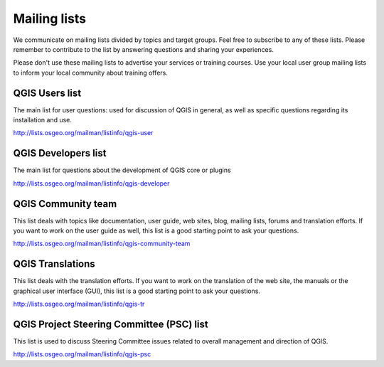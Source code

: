 

.. _QGIS-mailinglists:

Mailing lists
=============

We communicate on mailing lists divided by topics and target groups. 
Feel free to subscribe to any of these lists. Please remember to contribute to
the list by answering questions and sharing your experiences.

Please don't use these mailing lists to advertise your services or training courses. Use your local user group mailing lists to inform your local community about training offers.


QGIS Users list
---------------

The main list for user questions: used for discussion of QGIS in general, as well
as specific questions regarding its installation and use.

http://lists.osgeo.org/mailman/listinfo/qgis-user


QGIS Developers list
--------------------

The main list for questions about the development of QGIS core or plugins

http://lists.osgeo.org/mailman/listinfo/qgis-developer


QGIS Community team
-------------------

This list deals with topics like documentation, user
guide, web sites, blog, mailing lists, forums and translation
efforts. If you want to work on the user guide as well, this
list is a good starting point to ask your questions.

http://lists.osgeo.org/mailman/listinfo/qgis-community-team


QGIS Translations
-----------------

This list deals with the translation efforts. If you want to work on the
translation of the web site, the manuals or the graphical user interface (GUI),
this list is a good starting point to ask your questions.

http://lists.osgeo.org/mailman/listinfo/qgis-tr


QGIS Project Steering Committee (PSC) list
------------------------------------------

This list is used to discuss Steering Committee issues related to
overall management and direction of QGIS.

http://lists.osgeo.org/mailman/listinfo/qgis-psc

